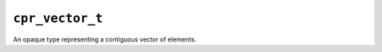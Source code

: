 ``cpr_vector_t``
================

.. c:type:: cpr_vector_t

An opaque type representing a contiguous vector of elements.
